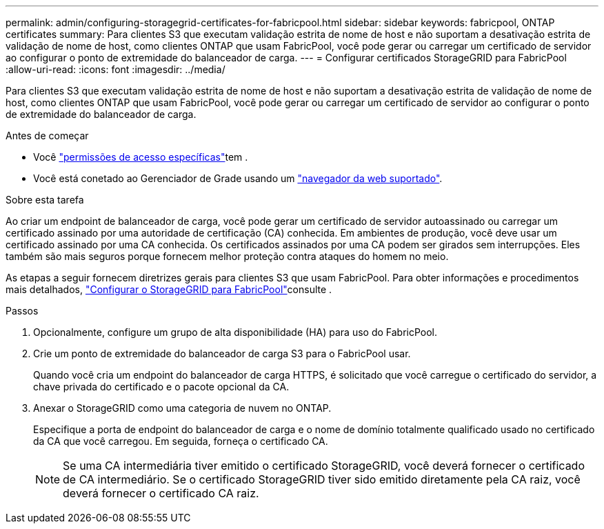 ---
permalink: admin/configuring-storagegrid-certificates-for-fabricpool.html 
sidebar: sidebar 
keywords: fabricpool, ONTAP certificates 
summary: Para clientes S3 que executam validação estrita de nome de host e não suportam a desativação estrita de validação de nome de host, como clientes ONTAP que usam FabricPool, você pode gerar ou carregar um certificado de servidor ao configurar o ponto de extremidade do balanceador de carga. 
---
= Configurar certificados StorageGRID para FabricPool
:allow-uri-read: 
:icons: font
:imagesdir: ../media/


[role="lead"]
Para clientes S3 que executam validação estrita de nome de host e não suportam a desativação estrita de validação de nome de host, como clientes ONTAP que usam FabricPool, você pode gerar ou carregar um certificado de servidor ao configurar o ponto de extremidade do balanceador de carga.

.Antes de começar
* Você link:admin-group-permissions.html["permissões de acesso específicas"]tem .
* Você está conetado ao Gerenciador de Grade usando um link:../admin/web-browser-requirements.html["navegador da web suportado"].


.Sobre esta tarefa
Ao criar um endpoint de balanceador de carga, você pode gerar um certificado de servidor autoassinado ou carregar um certificado assinado por uma autoridade de certificação (CA) conhecida. Em ambientes de produção, você deve usar um certificado assinado por uma CA conhecida. Os certificados assinados por uma CA podem ser girados sem interrupções. Eles também são mais seguros porque fornecem melhor proteção contra ataques do homem no meio.

As etapas a seguir fornecem diretrizes gerais para clientes S3 que usam FabricPool. Para obter informações e procedimentos mais detalhados, link:../fabricpool/index.html["Configurar o StorageGRID para FabricPool"]consulte .

.Passos
. Opcionalmente, configure um grupo de alta disponibilidade (HA) para uso do FabricPool.
. Crie um ponto de extremidade do balanceador de carga S3 para o FabricPool usar.
+
Quando você cria um endpoint do balanceador de carga HTTPS, é solicitado que você carregue o certificado do servidor, a chave privada do certificado e o pacote opcional da CA.

. Anexar o StorageGRID como uma categoria de nuvem no ONTAP.
+
Especifique a porta de endpoint do balanceador de carga e o nome de domínio totalmente qualificado usado no certificado da CA que você carregou. Em seguida, forneça o certificado CA.

+

NOTE: Se uma CA intermediária tiver emitido o certificado StorageGRID, você deverá fornecer o certificado de CA intermediário. Se o certificado StorageGRID tiver sido emitido diretamente pela CA raiz, você deverá fornecer o certificado CA raiz.


